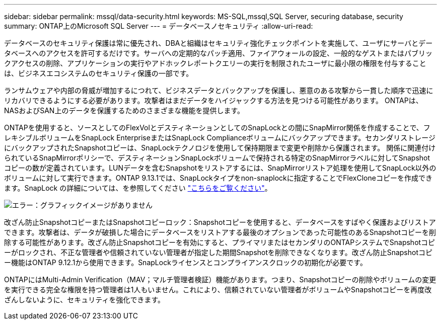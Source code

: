 ---
sidebar: sidebar 
permalink: mssql/data-security.html 
keywords: MS-SQL,mssql,SQL Server, securing database, security 
summary: ONTAP上のMicrosoft SQL Server 
---
= データベースノセキュリティ
:allow-uri-read: 


[role="lead"]
データベースのセキュリティ保護は常に優先され、DBAと組織はセキュリティ強化チェックポイントを実施して、ユーザにサーバとデータベースへのアクセスを許可するだけです。サーバへの定期的なパッチ適用、ファイアウォールの設定、一般的なゲストまたはパブリックアクセスの削除、アプリケーションの実行やアドホックレポートクエリーの実行を制限されたユーザに最小限の権限を付与することは、ビジネスエコシステムのセキュリティ保護の一部です。

ランサムウェアや内部の脅威が増加するにつれて、ビジネスデータとバックアップを保護し、悪意のある攻撃から一貫した順序で迅速にリカバリできるようにする必要があります。攻撃者はまだデータをハイジャックする方法を見つける可能性があります。
ONTAPは、NASおよびSAN上のデータを保護するためのさまざまな機能を提供します。

ONTAPを使用すると、ソースとしてのFlexVolとデスティネーションとしてのSnapLockとの間にSnapMirror関係を作成することで、フレキシブルボリュームをSnapLock EnterpriseまたはSnapLock Complianceボリュームにバックアップできます。セカンダリストレージにバックアップされたSnapshotコピーは、SnapLockテクノロジを使用して保持期限まで変更や削除から保護されます。 関係に関連付けられているSnapMirrorポリシーで、デスティネーションSnapLockボリュームで保持される特定のSnapMirrorラベルに対してSnapshotコピーの数が定義されています。LUNデータを含むSnapshotをリストアするには、SnapMirrorリストア処理を使用してSnapLock以外のボリュームに対して実行できます。ONTAP 9.13.1では、SnapLockタイプをnon-snaplockに指定することでFlexCloneコピーを作成できます。SnapLock の詳細については、を参照してください link:https://docs.netapp.com/us-en/ontap/snaplock/["こちらをご覧ください"]。

image:./media/snap_snaplock.png["エラー：グラフィックイメージがありません"]

改ざん防止SnapshotコピーまたはSnapshotコピーロック：Snapshotコピーを使用すると、データベースをすばやく保護およびリストアできます。攻撃者は、データが破損した場合にデータベースをリストアする最後のオプションであった可能性のあるSnapshotコピーを削除する可能性があります。改ざん防止Snapshotコピーを有効にすると、プライマリまたはセカンダリのONTAPシステムでSnapshotコピーがロックされ、不正な管理者や信頼されていない管理者が指定した期間Snapshotを削除できなくなります。改ざん防止Snapshotコピー機能はONTAP 9.12.1から使用できます。SnapLockライセンスとコンプライアンスクロックの初期化が必要です。

ONTAPにはMulti-Admin Verification（MAV；マルチ管理者検証）機能があります。つまり、Snapshotコピーの削除やボリュームの変更を実行できる完全な権限を持つ管理者は1人もいません。これにより、信頼されていない管理者がボリュームやSnapshotコピーを再度改ざんしないように、セキュリティを強化できます。

